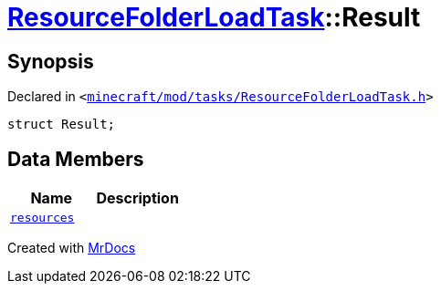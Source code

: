 [#ResourceFolderLoadTask-Result]
= xref:ResourceFolderLoadTask.adoc[ResourceFolderLoadTask]::Result
:relfileprefix: ../
:mrdocs:


== Synopsis

Declared in `&lt;https://github.com/PrismLauncher/PrismLauncher/blob/develop/minecraft/mod/tasks/ResourceFolderLoadTask.h#L50[minecraft&sol;mod&sol;tasks&sol;ResourceFolderLoadTask&period;h]&gt;`

[source,cpp,subs="verbatim,replacements,macros,-callouts"]
----
struct Result;
----

== Data Members
[cols=2]
|===
| Name | Description 

| xref:ResourceFolderLoadTask/Result/resources.adoc[`resources`] 
| 

|===





[.small]#Created with https://www.mrdocs.com[MrDocs]#
